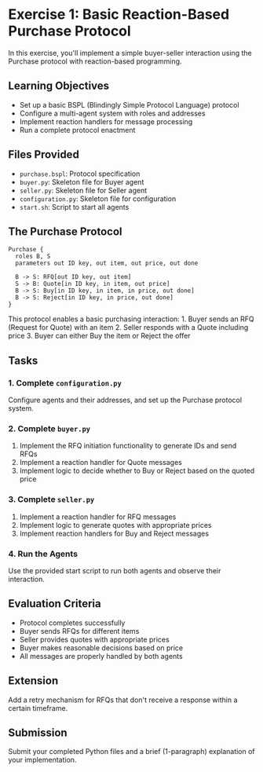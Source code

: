* Exercise 1: Basic Reaction-Based Purchase Protocol
In this exercise, you'll implement a simple buyer-seller interaction
using the Purchase protocol with reaction-based programming.

** Learning Objectives
- Set up a basic BSPL (Blindingly Simple Protocol Language) protocol
- Configure a multi-agent system with roles and addresses
- Implement reaction handlers for message processing
- Run a complete protocol enactment

** Files Provided
- =purchase.bspl=: Protocol specification
- =buyer.py=: Skeleton file for Buyer agent
- =seller.py=: Skeleton file for Seller agent
- =configuration.py=: Skeleton file for configuration
- =start.sh=: Script to start all agents

** The Purchase Protocol
#+begin_example
Purchase {
  roles B, S
  parameters out ID key, out item, out price, out done
  
  B -> S: RFQ[out ID key, out item]
  S -> B: Quote[in ID key, in item, out price]
  B -> S: Buy[in ID key, in item, in price, out done]
  B -> S: Reject[in ID key, in price, out done]
}
#+end_example

This protocol enables a basic purchasing interaction: 1. Buyer sends an
RFQ (Request for Quote) with an item 2. Seller responds with a Quote
including price 3. Buyer can either Buy the item or Reject the offer

** Tasks
*** 1. Complete =configuration.py=
Configure agents and their addresses, and set up the Purchase protocol
system.

*** 2. Complete =buyer.py=
1. Implement the RFQ initiation functionality to generate IDs and send
   RFQs
2. Implement a reaction handler for Quote messages
3. Implement logic to decide whether to Buy or Reject based on the
   quoted price

*** 3. Complete =seller.py=
1. Implement a reaction handler for RFQ messages
2. Implement logic to generate quotes with appropriate prices
3. Implement reaction handlers for Buy and Reject messages

*** 4. Run the Agents
Use the provided start script to run both agents and observe their
interaction.

** Evaluation Criteria
- Protocol completes successfully
- Buyer sends RFQs for different items
- Seller provides quotes with appropriate prices
- Buyer makes reasonable decisions based on price
- All messages are properly handled by both agents

** Extension
Add a retry mechanism for RFQs that don't receive a response within a
certain timeframe.

** Submission
Submit your completed Python files and a brief (1-paragraph) explanation
of your implementation.

